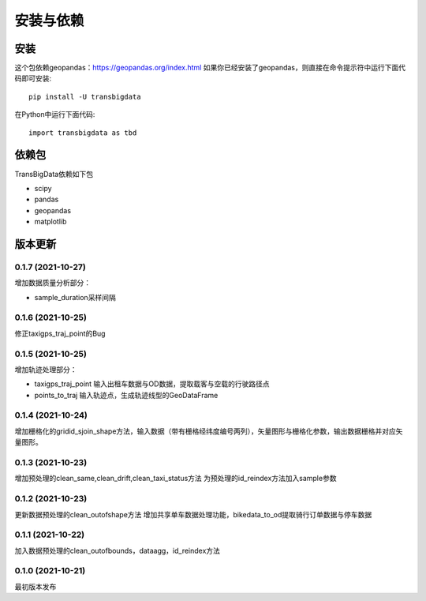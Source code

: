 .. _getting_started:


***************
安装与依赖
***************

安装
=============================

这个包依赖geopandas：https://geopandas.org/index.html
如果你已经安装了geopandas，则直接在命令提示符中运行下面代码即可安装::

  pip install -U transbigdata

在Python中运行下面代码::

  import transbigdata as tbd

依赖包
=============================
TransBigData依赖如下包

* scipy
* pandas
* geopandas
* matplotlib

版本更新
=============================

0.1.7 (2021-10-27)
------------------------
增加数据质量分析部分：

* sample_duration采样间隔

0.1.6 (2021-10-25)
------------------------
修正taxigps_traj_point的Bug

0.1.5 (2021-10-25)
------------------------
增加轨迹处理部分：

* taxigps_traj_point  输入出租车数据与OD数据，提取载客与空载的行驶路径点
* points_to_traj 输入轨迹点，生成轨迹线型的GeoDataFrame


0.1.4 (2021-10-24)
------------------------
增加栅格化的gridid_sjoin_shape方法，输入数据（带有栅格经纬度编号两列），矢量图形与栅格化参数，输出数据栅格并对应矢量图形。


0.1.3 (2021-10-23)
------------------------
增加预处理的clean_same,clean_drift,clean_taxi_status方法
为预处理的id_reindex方法加入sample参数

0.1.2 (2021-10-23)
------------------------
更新数据预处理的clean_outofshape方法
增加共享单车数据处理功能，bikedata_to_od提取骑行订单数据与停车数据

0.1.1 (2021-10-22)
------------------------
加入数据预处理的clean_outofbounds，dataagg，id_reindex方法

0.1.0 (2021-10-21)
------------------------
最初版本发布